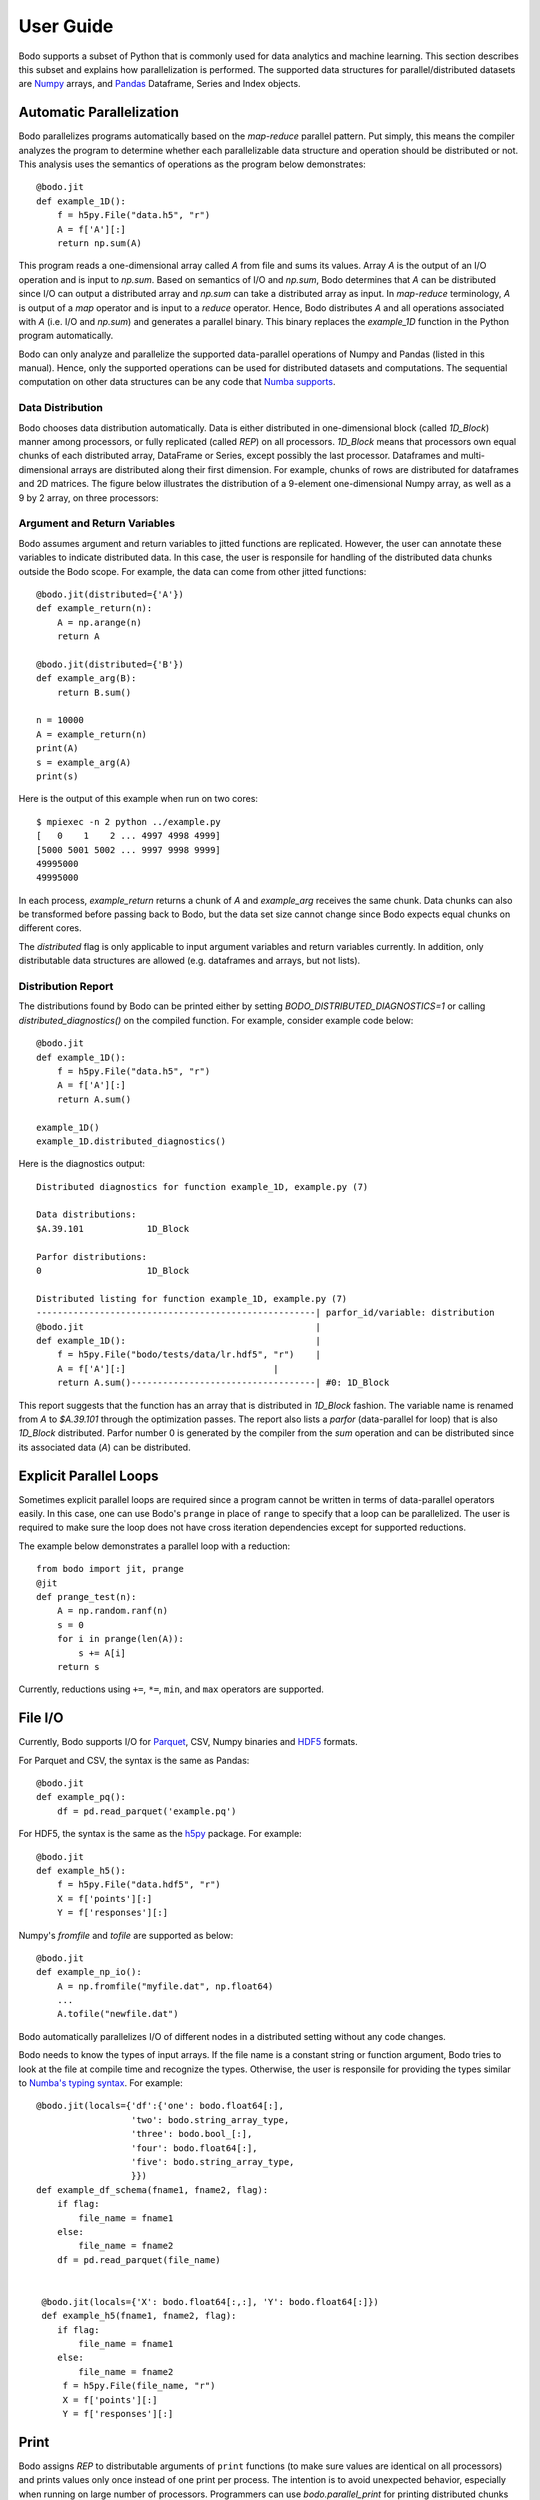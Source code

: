 .. _supported:

User Guide
==========

Bodo supports a subset of Python that is commonly used for
data analytics and machine learning. This section describes this subset
and explains how parallelization is performed.
The supported data structures for parallel/distributed datasets
are `Numpy <http://www.numpy.org/>`_ arrays, and
`Pandas <http://pandas.pydata.org/>`_ Dataframe, Series and Index objects.


Automatic Parallelization
-------------------------

Bodo parallelizes programs automatically based on the `map-reduce` parallel
pattern. Put simply, this means the compiler analyzes the program to
determine whether each parallelizable data structure and operation should
be distributed or not. This analysis uses the semantics of operations as
the program below demonstrates::

    @bodo.jit
    def example_1D():
        f = h5py.File("data.h5", "r")
        A = f['A'][:]
        return np.sum(A)

This program reads a one-dimensional array called `A` from file and sums its
values. Array `A` is the output of an I/O operation and is input to `np.sum`.
Based on semantics of I/O and `np.sum`, Bodo determines that `A` can be
distributed since I/O can output a distributed array and `np.sum` can
take a distributed array as input.
In `map-reduce` terminology, `A` is output of a `map` operator and is input
to a `reduce` operator. Hence,
Bodo distributes `A` and all operations associated with `A`
(i.e. I/O and `np.sum`) and generates a parallel binary.
This binary replaces the `example_1D` function in the Python program
automatically.

Bodo can only analyze and parallelize the supported data-parallel operations of
Numpy and Pandas (listed in this manual).
Hence, only the supported operations can be
used for distributed datasets and computations.
The sequential computation on other data structures can be any code that
`Numba supports <http://numba.pydata.org/numba-doc/latest/index.html>`_.

.. _distribution:

Data Distribution
~~~~~~~~~~~~~~~~~~

Bodo chooses data distribution automatically.
Data is either distributed in one-dimensional block (called `1D_Block`) manner
among processors, or fully replicated (called `REP`) on all processors.
`1D_Block` means that processors own equal
chunks of each distributed array, DataFrame or Series,
except possibly the last processor.
Dataframes and multi-dimensional arrays are distributed along their
first dimension.
For example, chunks of rows are distributed for dataframes and 2D matrices.
The figure below illustrates the distribution of a 9-element
one-dimensional Numpy array, as well
as a 9 by 2 array, on three processors:

.. image:: ../figs/dist.jpg
    :height: 500
    :width: 500
    :scale: 60
    :alt: distribution of 1D array
    :align: center


Argument and Return Variables
~~~~~~~~~~~~~~~~~~~~~~~~~~~~~

Bodo assumes argument and return variables to jitted functions are
replicated. However, the user can annotate these variables to indicate
distributed data. In this case,
the user is responsile for handling of the distributed data chunks outside
the Bodo scope. For example, the data can come from other jitted functions::

    @bodo.jit(distributed={'A'})
    def example_return(n):
        A = np.arange(n)
        return A

    @bodo.jit(distributed={'B'})
    def example_arg(B):
        return B.sum()

    n = 10000
    A = example_return(n)
    print(A)
    s = example_arg(A)
    print(s)


Here is the output of this example when run on two cores::

    $ mpiexec -n 2 python ../example.py
    [   0    1    2 ... 4997 4998 4999]
    [5000 5001 5002 ... 9997 9998 9999]
    49995000
    49995000

In each process, `example_return` returns a chunk of `A` and `example_arg`
receives the same chunk. Data chunks can also be transformed before passing
back to Bodo, but the data set size cannot change since
Bodo expects equal chunks on different cores.

The `distributed` flag is only applicable to input argument variables
and return variables currently. In addition, only distributable data structures
are allowed (e.g. dataframes and arrays, but not lists).


Distribution Report
~~~~~~~~~~~~~~~~~~~

The distributions found by Bodo can be printed either by setting
`BODO_DISTRIBUTED_DIAGNOSTICS=1` or calling `distributed_diagnostics()`
on the compiled function. For example, consider example code below::

    @bodo.jit
    def example_1D():
        f = h5py.File("data.h5", "r")
        A = f['A'][:]
        return A.sum()

    example_1D()
    example_1D.distributed_diagnostics()

Here is the diagnostics output::

    Distributed diagnostics for function example_1D, example.py (7)

    Data distributions:
    $A.39.101            1D_Block

    Parfor distributions:
    0                    1D_Block

    Distributed listing for function example_1D, example.py (7)
    -----------------------------------------------------| parfor_id/variable: distribution
    @bodo.jit                                            |
    def example_1D():                                    |
        f = h5py.File("bodo/tests/data/lr.hdf5", "r")    |
        A = f['A'][:]                            |
        return A.sum()-----------------------------------| #0: 1D_Block


This report suggests that the function has an array that is distributed in
`1D_Block` fashion. The variable name is renamed from `A` to `$A.39.101`
through the optimization passes. The report also lists a
`parfor` (data-parallel for loop) that is also `1D_Block` distributed.
Parfor number 0 is generated by the compiler from the `sum` operation
and can be distributed since its associated data (`A`) can be distributed.


Explicit Parallel Loops
-----------------------

Sometimes explicit parallel loops are required since a program cannot be
written in terms of data-parallel operators easily.
In this case, one can use Bodo's ``prange`` in place of ``range`` to specify
that a loop can be parallelized. The user is required to make sure the
loop does not have cross iteration dependencies except for supported
reductions.

The example below demonstrates a parallel loop with a reduction::

    from bodo import jit, prange
    @jit
    def prange_test(n):
        A = np.random.ranf(n)
        s = 0
        for i in prange(len(A)):
            s += A[i]
        return s

Currently, reductions using ``+=``, ``*=``, ``min``, and ``max`` operators are
supported.


File I/O
--------

Currently, Bodo supports I/O for `Parquet <http://parquet.apache.org/>`_,
CSV, Numpy binaries and `HDF5 <http://www.h5py.org/>`_ formats.

For Parquet and CSV, the syntax is the same as Pandas::

    @bodo.jit
    def example_pq():
        df = pd.read_parquet('example.pq')


For HDF5, the syntax is the same as the `h5py <http://www.h5py.org/>`_ package.
For example::

    @bodo.jit
    def example_h5():
        f = h5py.File("data.hdf5", "r")
        X = f['points'][:]
        Y = f['responses'][:]

Numpy's `fromfile` and `tofile` are supported as below::

    @bodo.jit
    def example_np_io():
        A = np.fromfile("myfile.dat", np.float64)
        ...
        A.tofile("newfile.dat")


Bodo automatically parallelizes I/O of different nodes in a distributed setting
without any code changes.

Bodo needs to know the types of input arrays. If the file name is a constant
string or function argument, Bodo tries to look at the file at compile time
and recognize the types.
Otherwise, the user is responsile for providing the types similar to
`Numba's typing syntax
<http://numba.pydata.org/numba-doc/latest/reference/types.html>`_. For
example::

    @bodo.jit(locals={'df':{'one': bodo.float64[:],
                      'two': bodo.string_array_type,
                      'three': bodo.bool_[:],
                      'four': bodo.float64[:],
                      'five': bodo.string_array_type,
                      }})
    def example_df_schema(fname1, fname2, flag):
        if flag:
            file_name = fname1
        else:
            file_name = fname2
        df = pd.read_parquet(file_name)


     @bodo.jit(locals={'X': bodo.float64[:,:], 'Y': bodo.float64[:]})
     def example_h5(fname1, fname2, flag):
        if flag:
            file_name = fname1
        else:
            file_name = fname2
         f = h5py.File(file_name, "r")
         X = f['points'][:]
         Y = f['responses'][:]

Print
-----

Bodo assigns `REP` to distributable arguments of ``print`` functions
(to make sure values are identical on all processors) and prints values
only once instead of one print per process. The intention is to avoid
unexpected behavior, especially when running on large number of processors.
Programmers can use `bodo.parallel_print` for printing distributed chunks of
data or parallel prints of other values.


Parallel APIs
-------------

Bodo provides a limited number of parallel APIs to
support advanced cases that may need them.

* :func:`bodo.get_rank` Get the rank of the process (same as `MPI_Comm_rank`).
* :func:`bodo.get_size` Get the number of processes (same as `MPI_Comm_size`).
* :func:`bodo.barrier` Blocks until all processes have reached this call
  (same as `MPI_Barrier`).
* :func:`bodo.gatherv` Gathers all data chunks into process 0
  (same as `MPI_Gatherv`).
* :func:`bodo.allgatherv` Gathers all data chunks and delivers to all processes
  (same as `MPI_Allgatherv`).


Regular Expressions Support
---------------------------

Bodo supports regular expressions using `Python's standard re library <https://docs.python.org/3/library/re.html>`_.
All functions and attributes except `finditer()` are supported.
However, cases where the output could be `None` to designate unmatched
groups are not supported yet. The APIs where this case is possible are
`Match.group()`, `Match.groups()`, `Match.groupdict()`, `Match.lastindex`
and `Match.lastgroup`.

